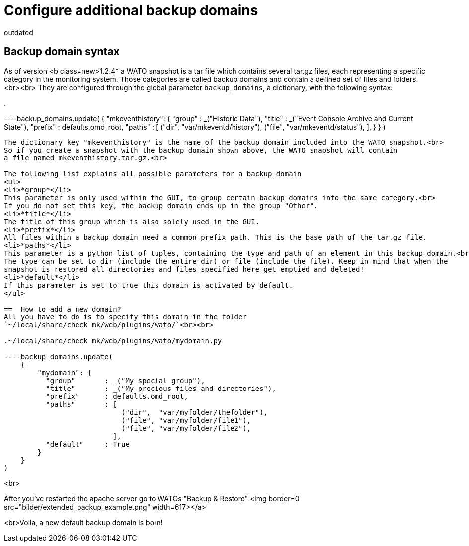 = Configure additional backup domains
:description: Checkmk legacy documentation: How to configure additional backup domains.
:revdate: outdated

==  Backup domain syntax
As of version <b class=new>1.2.4* a WATO snapshot is a tar file which contains several tar.gz
files, each representing a specific category in the monitoring system.
Those categories are called backup domains and contain a defined set of files and folders.<br><br>
They are configured through the global parameter `backup_domains`, a dictionary, with the following syntax:

.

----backup_domains.update(
    {
        "mkeventhistory": {
          "group"       : _("Historic Data"),
          "title"       : _("Event Console Archive and Current State"),
          "prefix"      : defaults.omd_root,
          "paths"       : [
                            ("dir",  "var/mkeventd/history"),
                            ("file", "var/mkeventd/status"),
                          ],
        }
    }
)
----

The dictionary key "mkeventhistory" is the name of the backup domain included into the WATO snapshot.<br>
So if you create a snapshot with the backup domain shown above, the WATO snapshot will contain
a file named mkeventhistory.tar.gz.<br>

The following list explains all possible parameters for a backup domain
<ul>
<li>*group*</li>
This parameter is only used within the GUI, to group certain backup domains into the same category.<br>
If you do not set this key, the backup domain ends up in the group "Other".
<li>*title*</li>
The title of this group which is also solely used in the GUI.
<li>*prefix*</li>
All files within a backup domain need a common prefix path. This is the base path of the tar.gz file.
<li>*paths*</li>
This parameter is a python list of tuples, containing the type and path of an element in this backup domain.<br>
The type can be set to dir (include the entire dir) or file (include the file). Keep in mind that when the
snapshot is restored all directories and files specified here get emptied and deleted!
<li>*default*</li>
If this parameter is set to true this domain is activated by default.
</ul>

==  How to add a new domain?
All you have to do is to specify this domain in the folder
`~/local/share/check_mk/web/plugins/wato/`<br><br>

.~/local/share/check_mk/web/plugins/wato/mydomain.py

----backup_domains.update(
    {
        "mydomain": {
          "group"       : _("My special group"),
          "title"       : _("My precious files and directories"),
          "prefix"      : defaults.omd_root,
          "paths"       : [
                            ("dir",  "var/myfolder/thefolder"),
                            ("file", "var/myfolder/file1"),
                            ("file", "var/myfolder/file2"),
                          ],
          "default"     : True
        }
    }
)
----
<br>

After you've restarted the apache server go to WATOs "Backup & Restore"
<img border=0 src="bilder/extended_backup_example.png" width=617></a>

<br>Voila, a new default backup domain is born!
